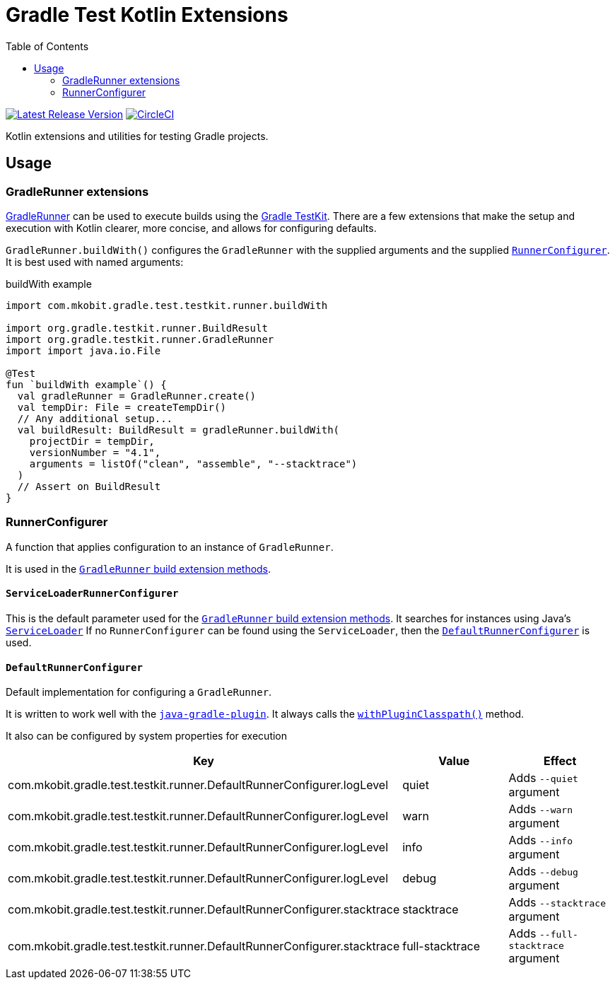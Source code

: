 = Gradle Test Kotlin Extensions
:toc:
:uri-java-ServiceLoader: https://docs.oracle.com/javase/8/docs/api/java/util/ServiceLoader.html
:uri-GradleRunner: https://docs.gradle.org/current/javadoc/org/gradle/testkit/runner/GradleRunner.html
:uri-GradleRunner-build: {uri-GradleRunner}#build()
:uri-GradleRunner-buildAndFail: {uri-GradleRunner}#buildAndFail()
:uri-GradleRunner-withPluginClasspath: {uri-GradleRunner}#withPluginClasspath()
:uri-gradle-userguide: https://docs.gradle.org/current/userguide
:uri-testkit: {uri-gradle-userguide}/test_kit.html
:uri-javaGradle-plugin: {uri-gradle-userguide}/javaGradle_plugin.html
:uri-build-status-image: https://circleci.com/gh/mkobit/gradle-test-kotlin-extensions/tree/master.svg?style=svg
:circle-ci-status-badge: image:{uri-build-status-image}["CircleCI", link="https://circleci.com/gh/mkobit/gradle-test-kotlin-extensions/tree/master"]
:uri-version-badge-image: https://api.bintray.com/packages/mkobit/gradle/gradle-test-kotlin-extensions/images/download.svg
:uri-bintray-package: https://bintray.com/mkobit/gradle/gradle-test-kotlin-extensions/_latestVersion
:version-badge: image:{uri-version-badge-image}["Latest Release Version", link="{uri-bintray-package}"]

{version-badge}
{circle-ci-status-badge}

Kotlin extensions and utilities for testing Gradle projects.

== Usage

[[gradleRunner-extensions]]
=== GradleRunner extensions

link:{uri-GradleRunner}[GradleRunner] can be used to execute builds using the link:{uri-testkit}[Gradle TestKit].
There are a few extensions that make the setup and execution with Kotlin clearer, more concise, and allows for configuring defaults.

`GradleRunner.buildWith()` configures the `GradleRunner` with the supplied arguments and the supplied <<runnerConfigurer, `RunnerConfigurer`>>.
It is best used with named arguments:

.buildWith example
[source, kotlin]
----
import com.mkobit.gradle.test.testkit.runner.buildWith

import org.gradle.testkit.runner.BuildResult
import org.gradle.testkit.runner.GradleRunner
import import java.io.File

@Test
fun `buildWith example`() {
  val gradleRunner = GradleRunner.create()
  val tempDir: File = createTempDir()
  // Any additional setup...
  val buildResult: BuildResult = gradleRunner.buildWith(
    projectDir = tempDir,
    versionNumber = "4.1",
    arguments = listOf("clean", "assemble", "--stacktrace")
  )
  // Assert on BuildResult
}
----

[[runnerConfigurer]]
=== RunnerConfigurer

A function that applies configuration to an instance of `GradleRunner`.

It is used in the <<gradleRunner-extensions, `GradleRunner` build extension methods>>.

==== `ServiceLoaderRunnerConfigurer`

This is the default parameter used for the <<gradleRunner-extensions, `GradleRunner` build extension methods>>.
It searches for instances using Java's link:{uri-java-ServiceLoader}[`ServiceLoader`]
If no `RunnerConfigurer` can be found using the `ServiceLoader`, then the <<runnerConfigurer-default, `DefaultRunnerConfigurer`>> is used.

[[runnerConfigurer-default]]
==== `DefaultRunnerConfigurer`

Default implementation for configuring a `GradleRunner`.

It is written to work well with the link:{uri-javaGradle-plugin}[`java-gradle-plugin`].
It always calls the link:{uri-GradleRunner-withPluginClasspath}[`withPluginClasspath()`] method.

It also can be configured by system properties for execution

[cols=3*,options="header"]
|===
|Key
|Value
|Effect

|com.mkobit.gradle.test.testkit.runner.DefaultRunnerConfigurer.logLevel
|quiet
|Adds `--quiet` argument

|com.mkobit.gradle.test.testkit.runner.DefaultRunnerConfigurer.logLevel
|warn
|Adds `--warn` argument

|com.mkobit.gradle.test.testkit.runner.DefaultRunnerConfigurer.logLevel
|info
|Adds `--info` argument

|com.mkobit.gradle.test.testkit.runner.DefaultRunnerConfigurer.logLevel
|debug
|Adds `--debug` argument


|com.mkobit.gradle.test.testkit.runner.DefaultRunnerConfigurer.stacktrace
|stacktrace
|Adds `--stacktrace` argument

|com.mkobit.gradle.test.testkit.runner.DefaultRunnerConfigurer.stacktrace
|full-stacktrace
|Adds `--full-stacktrace` argument

|===
